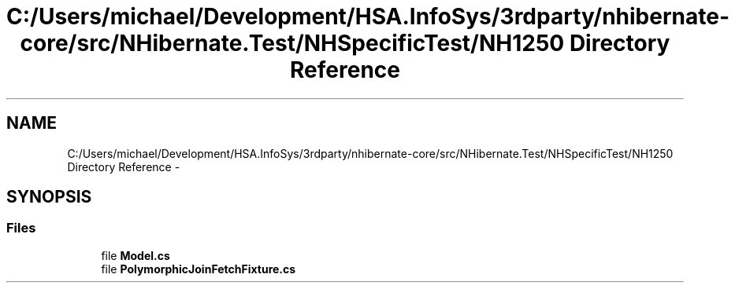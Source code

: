 .TH "C:/Users/michael/Development/HSA.InfoSys/3rdparty/nhibernate-core/src/NHibernate.Test/NHSpecificTest/NH1250 Directory Reference" 3 "Fri Jul 5 2013" "Version 1.0" "HSA.InfoSys" \" -*- nroff -*-
.ad l
.nh
.SH NAME
C:/Users/michael/Development/HSA.InfoSys/3rdparty/nhibernate-core/src/NHibernate.Test/NHSpecificTest/NH1250 Directory Reference \- 
.SH SYNOPSIS
.br
.PP
.SS "Files"

.in +1c
.ti -1c
.RI "file \fBModel\&.cs\fP"
.br
.ti -1c
.RI "file \fBPolymorphicJoinFetchFixture\&.cs\fP"
.br
.in -1c
